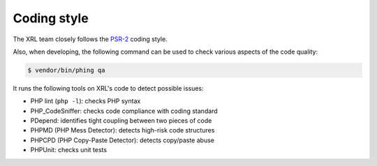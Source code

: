 Coding style
============

The XRL team closely follows the `PSR-2 <http://www.php-fig.org/psr/psr-2/>`_
coding style.

Also, when developing, the following command can be used to check various
aspects of the code quality:

..  sourcecode:: console

    $ vendor/bin/phing qa

It runs the following tools on XRL's code to detect possible issues:

*   PHP lint (``php -l``): checks PHP syntax
*   PHP_CodeSniffer: checks code compliance with coding standard
*   PDepend: identifies tight coupling between two pieces of code
*   PHPMD (PHP Mess Detector): detects high-risk code structures
*   PHPCPD (PHP Copy-Paste Detector): detects copy/paste abuse
*   PHPUnit: checks unit tests


..  : End of document.
..  : vim: ts=4 et
